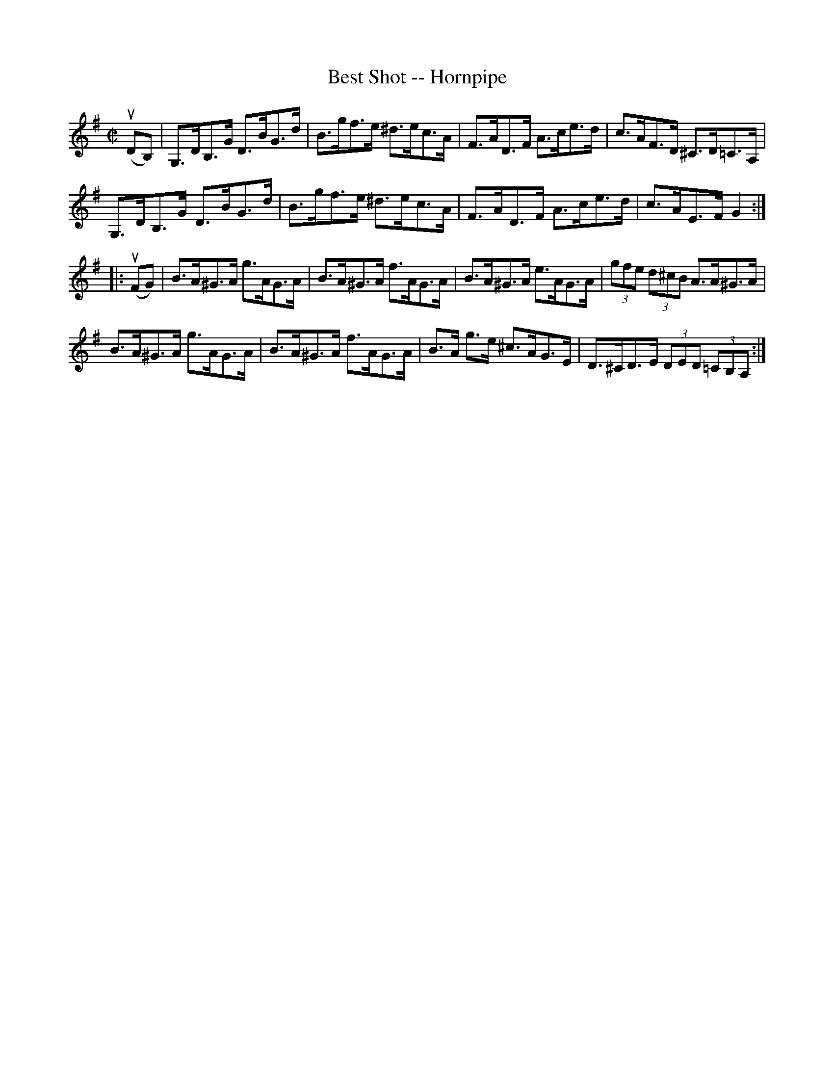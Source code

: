 X:1
T:Best Shot -- Hornpipe
R:hornpipe
B:Cole's 1000 Fiddle Tunes
M:C|
L:1/8
K:G
(uDB,)|G,>DB,>G D>BG>d|B>gf>e ^d>ec>A|\
F>AD>F A>ce>d|c>AF>D ^C>D=C>A,|
G,>DB,>G D>BG>d|B>gf>e ^d>ec>A|\
F>AD>F A>ce>d|c>AE>F G2:|
|:(uFG)|B>A^G>A g>AG>A|B>A^G>A f>AG>A|\
B>A^G>A e>AG>A|(3gfe (3d^cB A>A^G>A|
B>A^G>A g>AG>A|B>A^G>A f>AG>A|\
B>A g>e ^c>AG>E|D>^CD>E (3DED (3=CB,A,:|
